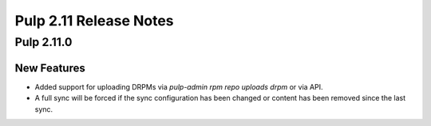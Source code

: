 =======================
Pulp 2.11 Release Notes
=======================

Pulp 2.11.0
===========

New Features
------------

* Added support for uploading DRPMs via `pulp-admin rpm repo uploads drpm` or via API.
* A full sync will be forced if the sync configuration has been changed or content has been removed
  since the last sync.
